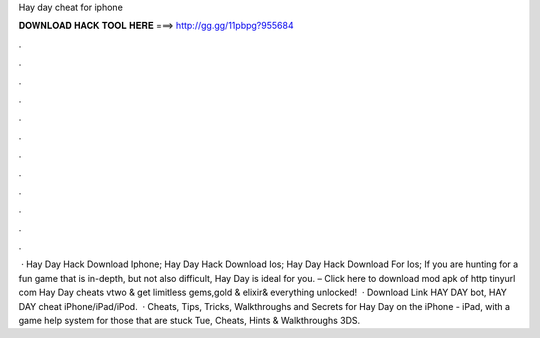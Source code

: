 Hay day cheat for iphone

𝐃𝐎𝐖𝐍𝐋𝐎𝐀𝐃 𝐇𝐀𝐂𝐊 𝐓𝐎𝐎𝐋 𝐇𝐄𝐑𝐄 ===> http://gg.gg/11pbpg?955684

.

.

.

.

.

.

.

.

.

.

.

.

 · Hay Day Hack Download Iphone; Hay Day Hack Download Ios; Hay Day Hack Download For Ios; If you are hunting for a fun game that is in-depth, but not also difficult, Hay Day is ideal for you. – Click here to download mod apk of http tinyurl com Hay Day cheats vtwo & get limitless gems,gold & elixir& everything unlocked!  · Download Link  HAY DAY bot, HAY DAY cheat iPhone/iPad/iPod.  · Cheats, Tips, Tricks, Walkthroughs and Secrets for Hay Day on the iPhone - iPad, with a game help system for those that are stuck Tue, Cheats, Hints & Walkthroughs 3DS.